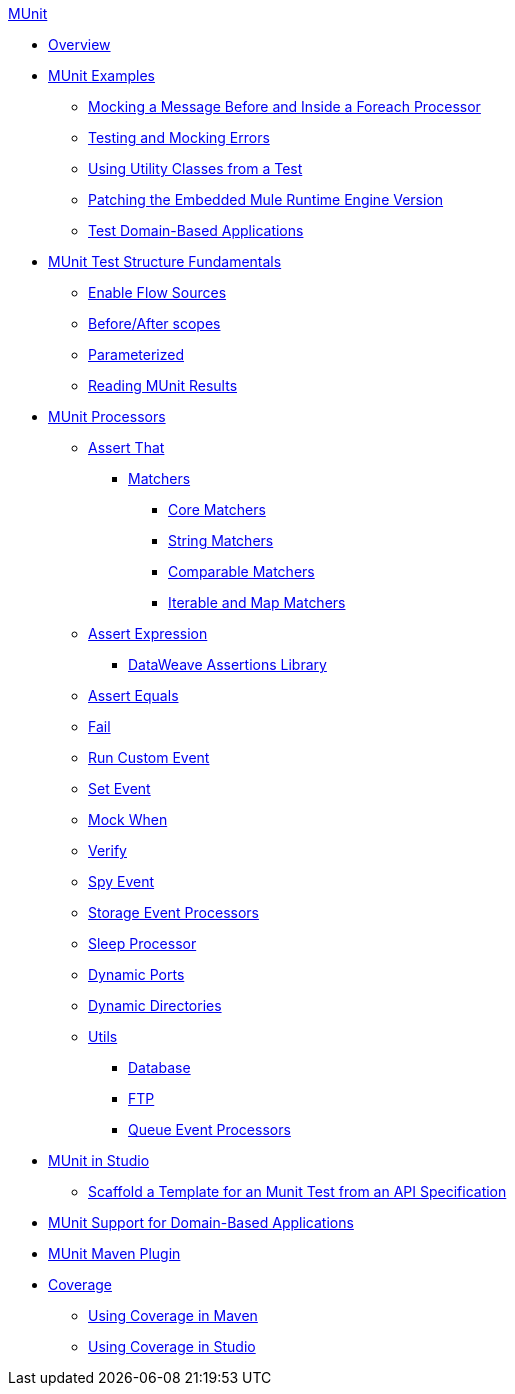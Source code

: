 .xref:index.adoc[MUnit]
* xref:index.adoc[Overview]

* xref:munit-cookbook.adoc[MUnit Examples]
  ** xref:mock-before-after-foreach-cookbook.adoc[Mocking a Message Before and Inside a Foreach Processor]
  ** xref:test-mock-errors-cookbook.adoc[Testing and Mocking Errors]
  ** xref:utility-classes-cookbook.adoc[Using Utility Classes from a Test]
  ** xref:runtime-patching.adoc[Patching the Embedded Mule Runtime Engine Version]
  ** xref:domain-based-application-cookbook.adoc[Test Domain-Based Applications]

* xref:munit-test-concept.adoc[MUnit Test Structure Fundamentals]
 ** xref:enable-flow-sources-concept.adoc[Enable Flow Sources]
 ** xref:before-after-scopes-reference.adoc[Before/After scopes]
 ** xref:parameterized.adoc[Parameterized]
 ** xref:munit-showing-results.adoc[Reading MUnit Results]

* xref:event-processors.adoc[MUnit Processors]
 ** xref:assertion-event-processor.adoc[Assert That]
  *** xref:munit-matchers.adoc[Matchers]
   **** xref:core-matchers-reference.adoc[Core Matchers]
   **** xref:string-matchers-reference.adoc[String Matchers]
   **** xref:comparable-matchers-reference.adoc[Comparable Matchers]
   **** xref:iterable-map-matchers-reference.adoc[Iterable and Map Matchers]
 ** xref:assertion-expression-processor.adoc[Assert Expression]
  *** xref:dataweave-assertions-library.adoc[DataWeave Assertions Library]
 ** xref:assertion-equals-processor.adoc[Assert Equals]
 ** xref:fail-event-processor.adoc[Fail]
 ** xref:run-custom-event-processor.adoc[Run Custom Event]
 ** xref:set-event-processor.adoc[Set Event]
 ** xref:mock-event-processor.adoc[Mock When]
 ** xref:verify-event-processor.adoc[Verify]
 ** xref:spy-event-processor.adoc[Spy Event]
 ** xref:storage-event-processors.adoc[Storage Event Processors]
 ** xref:sleep-processor.adoc[Sleep Processor]
 ** xref:dynamic-ports.adoc[Dynamic Ports]
 ** xref:dynamic-directories.adoc[Dynamic Directories]
 ** xref:munit-utils.adoc[Utils]
  *** xref:db-util.adoc[Database]
  *** xref:ftp-util.adoc[FTP]
  *** xref:queue-processors.adoc[Queue Event Processors]

* xref:munit-in-studio.adoc[MUnit in Studio]
** xref:munit-scaffold-test-task.adoc[Scaffold a Template for an Munit Test from an API Specification]

* xref:munit-domain-support.adoc[MUnit Support for Domain-Based Applications]

* xref:munit-maven-plugin.adoc[MUnit Maven Plugin]

* xref:munit-coverage-report.adoc[Coverage]
 ** xref:coverage-maven-concept.adoc[Using Coverage in Maven]
 ** xref:coverage-studio-concept.adoc[Using Coverage in Studio]

